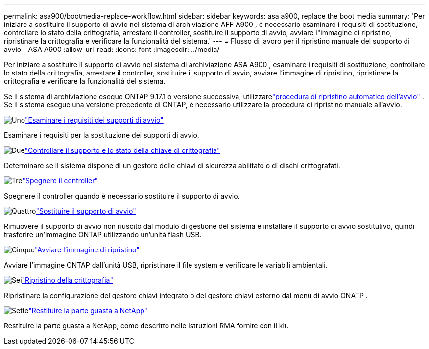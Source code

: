 ---
permalink: asa900/bootmedia-replace-workflow.html 
sidebar: sidebar 
keywords: asa a900, replace the boot media 
summary: 'Per iniziare a sostituire il supporto di avvio nel sistema di archiviazione AFF A900 , è necessario esaminare i requisiti di sostituzione, controllare lo stato della crittografia, arrestare il controller, sostituire il supporto di avvio, avviare l"immagine di ripristino, ripristinare la crittografia e verificare la funzionalità del sistema.' 
---
= Flusso di lavoro per il ripristino manuale del supporto di avvio - ASA A900
:allow-uri-read: 
:icons: font
:imagesdir: ../media/


[role="lead"]
Per iniziare a sostituire il supporto di avvio nel sistema di archiviazione ASA A900 , esaminare i requisiti di sostituzione, controllare lo stato della crittografia, arrestare il controller, sostituire il supporto di avvio, avviare l'immagine di ripristino, ripristinare la crittografia e verificare la funzionalità del sistema.

Se il sistema di archiviazione esegue ONTAP 9.17.1 o versione successiva, utilizzarelink:bootmedia-replace-workflow-bmr.html["procedura di ripristino automatico dell'avvio"] .  Se il sistema esegue una versione precedente di ONTAP, è necessario utilizzare la procedura di ripristino manuale all'avvio.

.image:https://raw.githubusercontent.com/NetAppDocs/common/main/media/number-1.png["Uno"]link:bootmedia-replace-requirements.html["Esaminare i requisiti dei supporti di avvio"]
[role="quick-margin-para"]
Esaminare i requisiti per la sostituzione dei supporti di avvio.

.image:https://raw.githubusercontent.com/NetAppDocs/common/main/media/number-2.png["Due"]link:bootmedia_encryption_preshutdown_checks.html["Controllare il supporto e lo stato della chiave di crittografia"]
[role="quick-margin-para"]
Determinare se il sistema dispone di un gestore delle chiavi di sicurezza abilitato o di dischi crittografati.

.image:https://raw.githubusercontent.com/NetAppDocs/common/main/media/number-3.png["Tre"]link:bootmedia-shutdown.html["Spegnere il controller"]
[role="quick-margin-para"]
Spegnere il controller quando è necessario sostituire il supporto di avvio.

.image:https://raw.githubusercontent.com/NetAppDocs/common/main/media/number-4.png["Quattro"]link:bootmedia_replace.html["Sostituire il supporto di avvio"]
[role="quick-margin-para"]
Rimuovere il supporto di avvio non riuscito dal modulo di gestione del sistema e installare il supporto di avvio sostitutivo, quindi trasferire un'immagine ONTAP utilizzando un'unità flash USB.

.image:https://raw.githubusercontent.com/NetAppDocs/common/main/media/number-5.png["Cinque"]link:bootmedia_recovery_image.html["Avviare l'immagine di ripristino"]
[role="quick-margin-para"]
Avviare l'immagine ONTAP dall'unità USB, ripristinare il file system e verificare le variabili ambientali.

.image:https://raw.githubusercontent.com/NetAppDocs/common/main/media/number-6.png["Sei"]link:bootmedia-encryption-restore.html["Ripristino della crittografia"]
[role="quick-margin-para"]
Ripristinare la configurazione del gestore chiavi integrato o del gestore chiavi esterno dal menu di avvio ONATP .

.image:https://raw.githubusercontent.com/NetAppDocs/common/main/media/number-7.png["Sette"]link:bootmedia_complete_rma.html["Restituire la parte guasta a NetApp"]
[role="quick-margin-para"]
Restituire la parte guasta a NetApp, come descritto nelle istruzioni RMA fornite con il kit.
